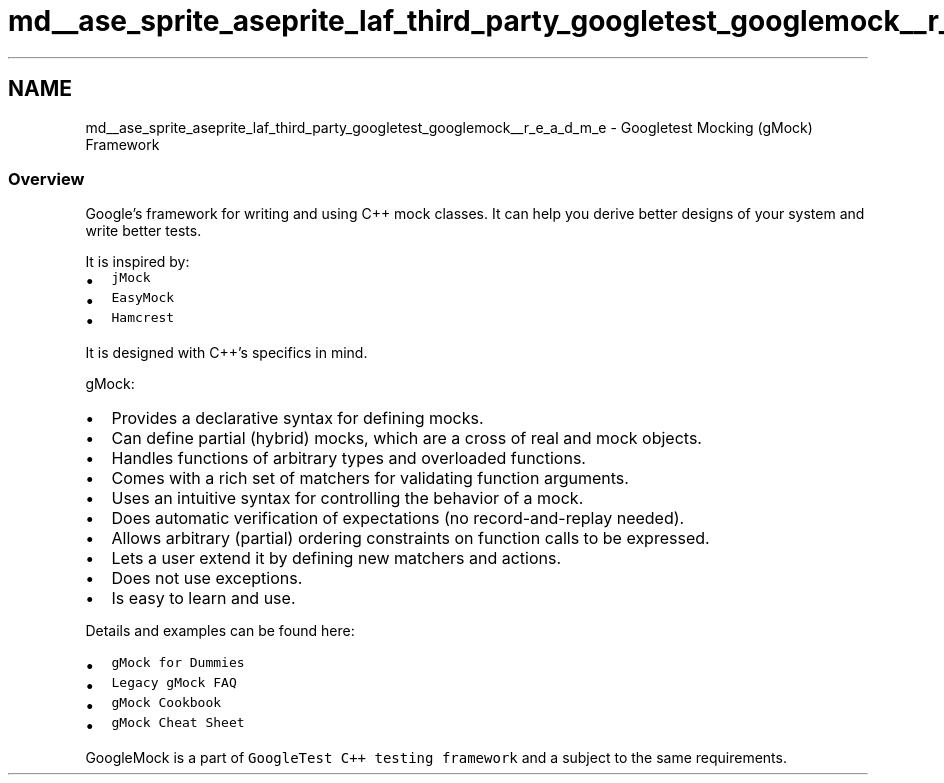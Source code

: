 .TH "md__ase_sprite_aseprite_laf_third_party_googletest_googlemock__r_e_a_d_m_e" 3 "Wed Feb 1 2023" "Version Version 0.0" "My Project" \" -*- nroff -*-
.ad l
.nh
.SH NAME
md__ase_sprite_aseprite_laf_third_party_googletest_googlemock__r_e_a_d_m_e \- Googletest Mocking (gMock) Framework 
.PP

.SS "Overview"
Google's framework for writing and using C++ mock classes\&. It can help you derive better designs of your system and write better tests\&.
.PP
It is inspired by:
.PP
.IP "\(bu" 2
\fCjMock\fP
.IP "\(bu" 2
\fCEasyMock\fP
.IP "\(bu" 2
\fCHamcrest\fP
.PP
.PP
It is designed with C++'s specifics in mind\&.
.PP
gMock:
.PP
.IP "\(bu" 2
Provides a declarative syntax for defining mocks\&.
.IP "\(bu" 2
Can define partial (hybrid) mocks, which are a cross of real and mock objects\&.
.IP "\(bu" 2
Handles functions of arbitrary types and overloaded functions\&.
.IP "\(bu" 2
Comes with a rich set of matchers for validating function arguments\&.
.IP "\(bu" 2
Uses an intuitive syntax for controlling the behavior of a mock\&.
.IP "\(bu" 2
Does automatic verification of expectations (no record-and-replay needed)\&.
.IP "\(bu" 2
Allows arbitrary (partial) ordering constraints on function calls to be expressed\&.
.IP "\(bu" 2
Lets a user extend it by defining new matchers and actions\&.
.IP "\(bu" 2
Does not use exceptions\&.
.IP "\(bu" 2
Is easy to learn and use\&.
.PP
.PP
Details and examples can be found here:
.PP
.IP "\(bu" 2
\fCgMock for Dummies\fP
.IP "\(bu" 2
\fCLegacy gMock FAQ\fP
.IP "\(bu" 2
\fCgMock Cookbook\fP
.IP "\(bu" 2
\fCgMock Cheat Sheet\fP
.PP
.PP
GoogleMock is a part of \fCGoogleTest C++ testing framework\fP and a subject to the same requirements\&. 
